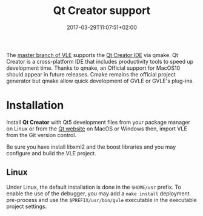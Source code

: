 #+TOPICS: documentation
#+TAGS: qt gvle
#+DESCRIPTION: Qt Creator IDE to develop VLE, GVLE and plug-ins
#+DATE: 2017-03-29T11:07:51+02:00
#+TITLE: Qt Creator support

The [[https://github.com/vle-forge/vle/commit/d63ea94ac5f013c7ad7ada641483e78fe4e83c7c][master branch of VLE]] supports the [[https://www.qt.io/ide/][Qt Creator IDE]] via qmake. Qt Creator is a cross-platform IDE that includes productivity tools to speed up development time. Thanks to qmake, an Official support for MacOS10 should appear in future releases. Cmake remains the official project generator but qmake allow quick development of GVLE or GVLE's plug-ins.

* Installation

Install *Qt Creator* with Qt5 development files from your package manager on Linux or from the [[https://www.qt.io/ide/][Qt website]] on MacOS or Windows then, import VLE from the Git version control.

Be sure you have install libxml2 and the boost libraries and you may configure and build the VLE project.

** Linux

Under Linux, the default installation is done in the =$HOME/usr= prefix. To enable the use of the debugger, you may add a =make install= deployment pre-process and use the =$PREFIX/usr/bin/gvle= executable in the executable project settings.
